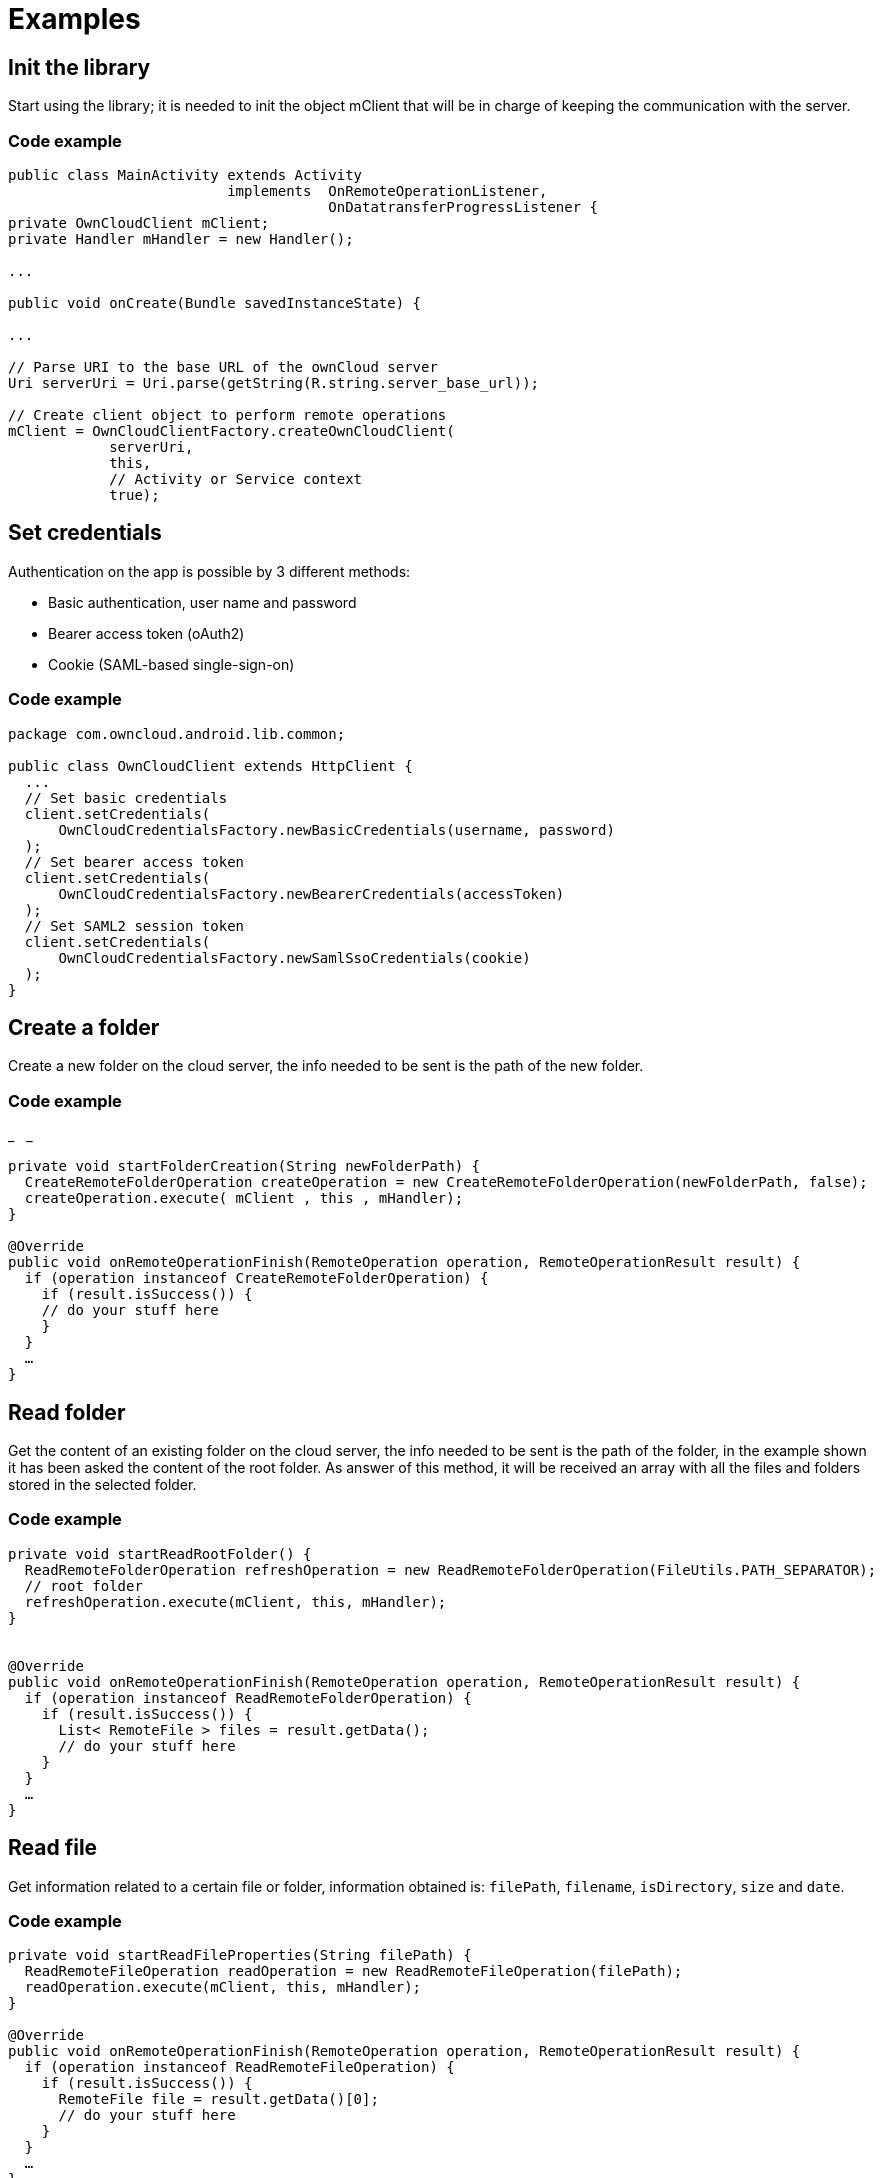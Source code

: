 = Examples

[[init-the-library]]
== Init the library

Start using the library; it is needed to init the object mClient that
will be in charge of keeping the communication with the server.

[[code-example]]
=== Code example

[source,java]
----
public class MainActivity extends Activity
                          implements  OnRemoteOperationListener,
                                      OnDatatransferProgressListener {
private OwnCloudClient mClient;
private Handler mHandler = new Handler();

...

public void onCreate(Bundle savedInstanceState) {

...

// Parse URI to the base URL of the ownCloud server
Uri serverUri = Uri.parse(getString(R.string.server_base_url));

// Create client object to perform remote operations
mClient = OwnCloudClientFactory.createOwnCloudClient(
            serverUri,
            this,
            // Activity or Service context
            true);
----

[[set-credentials]]
== Set credentials

Authentication on the app is possible by 3 different methods:

* Basic authentication, user name and password
* Bearer access token (oAuth2)
* Cookie (SAML-based single-sign-on)

[[code-example-1]]
=== Code example

[source,java]
----
package com.owncloud.android.lib.common;

public class OwnCloudClient extends HttpClient {
  ...
  // Set basic credentials
  client.setCredentials(
      OwnCloudCredentialsFactory.newBasicCredentials(username, password)
  );
  // Set bearer access token
  client.setCredentials(
      OwnCloudCredentialsFactory.newBearerCredentials(accessToken)
  );
  // Set SAML2 session token
  client.setCredentials(
      OwnCloudCredentialsFactory.newSamlSsoCredentials(cookie)
  );
}
----

[[create-a-folder]]
== Create a folder

Create a new folder on the cloud server, the info needed to be sent is
the path of the new folder.

[[code-example-2]]
=== Code example

_
 
_

....
private void startFolderCreation(String newFolderPath) {
  CreateRemoteFolderOperation createOperation = new CreateRemoteFolderOperation(newFolderPath, false);
  createOperation.execute( mClient , this , mHandler);
}

@Override
public void onRemoteOperationFinish(RemoteOperation operation, RemoteOperationResult result) {
  if (operation instanceof CreateRemoteFolderOperation) {
    if (result.isSuccess()) {
    // do your stuff here
    }
  }
  …
}
....

[[read-folder]]
== Read folder

Get the content of an existing folder on the cloud server, the info
needed to be sent is the path of the folder, in the example shown it has
been asked the content of the root folder. As answer of this method, it
will be received an array with all the files and folders stored in the
selected folder.

[[code-example-3]]
=== Code example

....
private void startReadRootFolder() {
  ReadRemoteFolderOperation refreshOperation = new ReadRemoteFolderOperation(FileUtils.PATH_SEPARATOR); 
  // root folder
  refreshOperation.execute(mClient, this, mHandler);
}


@Override
public void onRemoteOperationFinish(RemoteOperation operation, RemoteOperationResult result) {
  if (operation instanceof ReadRemoteFolderOperation) {
    if (result.isSuccess()) {
      List< RemoteFile > files = result.getData();
      // do your stuff here
    }
  }
  …
}
....

[[read-file]]
== Read file

Get information related to a certain file or folder, information
obtained is: `filePath`, `filename`, `isDirectory`, `size` and `date`.

[[code-example-4]]
=== Code example

....
private void startReadFileProperties(String filePath) {
  ReadRemoteFileOperation readOperation = new ReadRemoteFileOperation(filePath);
  readOperation.execute(mClient, this, mHandler);
}

@Override
public void onRemoteOperationFinish(RemoteOperation operation, RemoteOperationResult result) {
  if (operation instanceof ReadRemoteFileOperation) {
    if (result.isSuccess()) {
      RemoteFile file = result.getData()[0];
      // do your stuff here
    }
  }
  …
}
....

[[delete-file-or-folder]]
== Delete file or folder

Delete a file or folder on the cloud server. The info needed is the path
of folder/file to be deleted.

[[code-example-5]]
=== Code example

....
private void startRemoveFile(String filePath) {
  RemoveRemoteFileOperation removeOperation = new RemoveRemoteFileOperation(remotePath);
  removeOperation.execute( mClient , this , mHandler);
}

@Override
public void onRemoteOperationFinish(RemoteOperation operation, RemoteOperationResult result) {
  if (operation instanceof RemoveRemoteFileOperation) {
    if (result.isSuccess()) {
      // do your stuff here
    }
  }
  …
}
....

[[download-a-file]]
== Download a file

Download an existing file on the cloud server. The info needed is path
of the file on the server and targetDirectory, path where the file will
be stored on the device.

[[code-example-6]]
=== Code example

[source,java]
----
private void startDownload(String filePath, File targetDirectory) {
  DownloadRemoteFileOperation downloadOperation = new DownloadRemoteFileOperation(filePath, targetDirectory.getAbsolutePath());
  downloadOperation.addDatatransferProgressListener(this);
  downloadOperation.execute( mClient, this, mHandler);
}

@Override
public void onRemoteOperationFinish( RemoteOperation operation, RemoteOperationResult result) {
  if (operation instanceof DownloadRemoteFileOperation) {
    if (result.isSuccess()) {
      // do your stuff here
    }
  }
}

@Override
public void onTransferProgress( long progressRate, long totalTransferredSoFar, long totalToTransfer, String fileName) {
mHandler.post( new Runnable() {
  @Override
  public void run() {
    // do your UI updates about progress here
  }
});
}
----

[[upload-a-file]]
== Upload a file

Upload a new file to the cloud server. The info needed is fileToUpload,
path where the file is stored on the device, remotePath, path where the
file will be stored on the server and mimeType.

[[code-example-7]]
=== Code example

[source,java]
----
private void startUpload (File fileToUpload, String remotePath, String mimeType) {
  UploadRemoteFileOperation uploadOperation = new UploadRemoteFileOperation( fileToUpload.getAbsolutePath(), remotePath, mimeType);
  uploadOperation.addDatatransferProgressListener(this);
  uploadOperation.execute(mClient, this, mHandler);
}

@Override
public void onRemoteOperationFinish(RemoteOperation operation, RemoteOperationResult result) {
  if (operation instanceof UploadRemoteFileOperation) {
    if (result.isSuccess()) {
      // do your stuff here
    }
  }
}

@Override
public void onTransferProgress(long progressRate, long totalTransferredSoFar, long totalToTransfer, String fileName) {
  mHandler.post( new Runnable() {
    @Override
    public void run() {
      // do your UI updates about progress here
    }
  });
}
----

[[move-a-file-or-folder]]
== Move a file or folder

Move an exisintg file or folder to a different location in the ownCloud
server. Parameters needed are the path to the file or folder to move,
and the new path desired for it. The parent folder of the new path must
exist in the server.

When the parameter `overwrite' is set to `true', the file or folder is
moved even if the new path is already used by a different file or
folder. This one will be replaced by the former.

[[code-example-8]]
=== Code example

[source,java]
----
private void startFileMove(String filePath, String newFilePath, boolean overwrite) {
  MoveRemoteFileOperation moveOperation = new MoveRemoteFileOperation(filePath, newFilePath, overwrite);
  moveOperation.execute( mClient , this , mHandler);
}

@Override
public void onRemoteOperationFinish(RemoteOperation operation, RemoteOperationResult result) {
  if (operation instanceof MoveRemoteFileOperation) {
    if (result.isSuccess()) {
    // do your stuff here
    }
  }
  …
}
----

[[read-shared-items-by-link]]
== Read shared items by link

Get information about what files and folder are shared by link (the
object mClient contains the information about the server url and
account)

[[code-example-9]]
=== Code example

[source,java]
----
private void startAllSharesRetrieval() {
  GetRemoteSharesOperation getSharesOp = new GetRemoteSharesOperation();
  getSharesOp.execute( mClient , this , mHandler);
}

@Override
public void onRemoteOperationFinish( RemoteOperation operation, RemoteOperationResult result) {
  if (operation instanceof GetRemoteSharesOperation) {
    if (result.isSuccess()) {
      ArrayList< OCShare > shares = new ArrayList< OCShare >();
      for (Object obj: result.getData()) {
        shares.add(( OCShare) obj);
      }
      // do your stuff here
    }
  }
}
----

[[get-the-share-resources-for-a-given-file-or-folder]]
== Get the share resources for a given file or folder

Get information about what files and folder are shared by link on a
certain folder. The info needed is filePath, path of the file/folder on
the server, the Boolean variable, getReshares, come from the Sharing
api, from the moment it is not in use within the ownCloud Android
library.

[[code-example-10]]
=== Code example

[source,java]
----
private void startSharesRetrievalForFileOrFolder(String filePath, boolean getReshares) {
  GeteRemoteSharesForFileOperation operation = new GetRemoteSharesForFileOperation(filePath, getReshares, false);
  operation.execute( mClient, this, mHandler);
}

private void startSharesRetrievalForFilesInFolder(String folderPath, boolean getReshares) {
  GetRemoteSharesForFileOperation operation = new GetRemoteSharesForFileOperation(folderPath, getReshares, true);
  operation.execute( mClient, this, mHandler);
}

@Override
public void onRemoteOperationFinish( RemoteOperation operation, RemoteOperationResult result) {
  if (operation instanceof GetRemoteSharesForFileOperation) {
    if (result.isSuccess()) {
      ArrayList< OCShare > shares = new ArrayList< OCShare >();
      for (Object obj: result.getData()) {
        shares.add(( OCShare) obj);
      }
      // do your stuff here
   }
}
}
----

[[share-link-of-file-or-folder]]
== Share link of file or folder

Share a file or a folder from your cloud server by link.

The info needed is filePath, the path of the item that you want to share
and Password, this comes from the Sharing api, from the moment it is not
in use within the ownCloud Android library.

[[code-example-11]]
=== Code example

[source,java]
----
private void startCreationOfPublicShareForFile(String filePath, String password) {
  CreateRemoteShareOperation operation = new CreateRemoteShareOperation(filePath, ShareType.PUBLIC_LINK, "", false, password, 1);
  operation.execute( mClient , this , mHandler);
}

private void startCreationOfGroupShareForFile(String filePath, String groupId) {
  CreateRemoteShareOperation operation = new CreateRemoteShareOperation(filePath, ShareType.GROUP, groupId, false , "", 31);
  operation.execute(mClient, this, mHandler);
}

private void startCreationOfUserShareForFile(String filePath, String userId) {
  CreateRemoteShareOperation operation = new CreateRemoteShareOperation(filePath, ShareType.USER, userId, false, "", 31);
  operation.execute(mClient, this, mHandler);
}

@Override
public void onRemoteOperationFinish( RemoteOperation operation, RemoteOperationResult result) {
  if (operation instanceof CreateRemoteShareOperation) {
    if (result.isSuccess()) {
      OCShare share = (OCShare) result.getData ().get(0);
      // do your stuff here
    }
  }
}
----

[[delete-a-share-resource]]
== Delete a share resource

Stop sharing by link a file or a folder from your cloud server.

The info needed is the object OCShare that you want to stop sharing by
link.

[[code-example-12]]
=== Code example

[source,java]
----
private void startShareRemoval(OCShare share) {
  RemoveRemoteShareOperation operation = new RemoveRemoteShareOperation((int) share.getIdRemoteShared());
  operation.execute( mClient, this, mHandler);
}

@Override
public void onRemoteOperationFinish( RemoteOperation operation, RemoteOperationResult result) {
  if (operation instanceof RemoveRemoteShareOperation) {
    if (result.isSuccess()) {
    // do your stuff here
    }
  }
}
----

[[tips]]
== Tips

* Credentials must be set before calling any method
* Paths must not be on URL Encoding
* Correct path: `https://example.com/owncloud/remote.php/dav/PopMusic`
* Wrong path: `https://example.com/owncloud/remote.php/dav/Pop%20Music/`
* There are some forbidden characters to be used in folder and files
names on the server, same on the ownCloud Android Library
``",`/``,`<``,`>``,`:``,```",`|``,`?``,`*"
* Upload and download actions may be cancelled thanks to the objects
uploadOperation.cancel(), downloadOperation.cancel()
* Unit tests, before launching unit tests you have to enter your account
information (server url, user and password) on TestActivity.java
